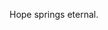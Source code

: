 #+BEGIN_COMMENT
.. title: Maybe this will work
.. slug: maybe-this-will-work
.. date: 2017-04-28 19:08:21 UTC-06:00
.. tags: 
.. category: 
.. link: 
.. description: 
.. type: text
#+END_COMMENT


Hope springs eternal.
